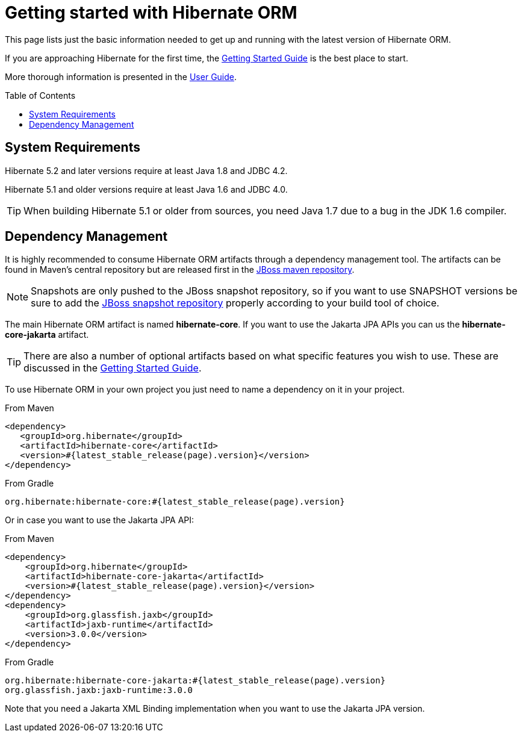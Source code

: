 = Getting started with Hibernate ORM
:awestruct-layout: project-standard
:awestruct-project: orm
:toc:
:toc-placement: preamble
:page-interpolate: true
:latest_stable: #{latest_stable_release(page).version}

This page lists just the basic information needed to get up and running with the latest version of Hibernate ORM.

If you are approaching Hibernate for the first time, the http://docs.jboss.org/hibernate/orm/current/quickstart/html_single/[Getting Started Guide] is the best place to start.

More thorough information is presented in the https://docs.jboss.org/hibernate/orm/current/userguide/html_single/Hibernate_User_Guide.html[User Guide].

== System Requirements

Hibernate 5.2 and later versions require at least Java 1.8 and JDBC 4.2.

Hibernate 5.1 and older versions require at least Java 1.6 and JDBC 4.0.

[TIP]
====
When building Hibernate 5.1 or older from sources, you need Java 1.7 due to a bug in the JDK 1.6 compiler.
====

== Dependency Management

It is highly recommended to consume Hibernate ORM artifacts through a dependency management tool.
The artifacts can be found in Maven's central repository but are released first in the
https://developer.jboss.org/wiki/MavenRepository[JBoss maven repository].

[NOTE]
====
Snapshots are only pushed to the JBoss snapshot repository,
so if you want to use SNAPSHOT versions be sure to add the https://repository.jboss.org/nexus/content/repositories/snapshots/org/hibernate/[JBoss snapshot repository] properly according to your build tool of choice.
====

The main Hibernate ORM artifact is named *hibernate-core*. If you want to use the Jakarta JPA APIs you can us the *hibernate-core-jakarta* artifact.

[TIP]
====
There are also a number of optional artifacts based on what specific features you wish to use.
These are discussed in the http://docs.jboss.org/hibernate/orm/current/quickstart/html_single/[Getting Started Guide].
====

To use Hibernate ORM in your own project you just need to name a dependency on it in your project.

[source,xml]
[subs="verbatim,attributes"]
.From Maven
----
<dependency>
   <groupId>org.hibernate</groupId>
   <artifactId>hibernate-core</artifactId>
   <version>{latest_stable}</version>
</dependency>
----

[source]
[subs="verbatim,attributes"]
.From Gradle
----
org.hibernate:hibernate-core:{latest_stable}
----

Or in case you want to use the Jakarta JPA API:

[source,xml]
[subs="verbatim,attributes"]
.From Maven
----
<dependency>
    <groupId>org.hibernate</groupId>
    <artifactId>hibernate-core-jakarta</artifactId>
    <version>{latest_stable}</version>
</dependency>
<dependency>
    <groupId>org.glassfish.jaxb</groupId>
    <artifactId>jaxb-runtime</artifactId>
    <version>3.0.0</version>
</dependency>
----

[source]
[subs="verbatim,attributes"]
.From Gradle
----
org.hibernate:hibernate-core-jakarta:{latest_stable}
org.glassfish.jaxb:jaxb-runtime:3.0.0
----

Note that you need a Jakarta XML Binding implementation when you want to use the Jakarta JPA version.
